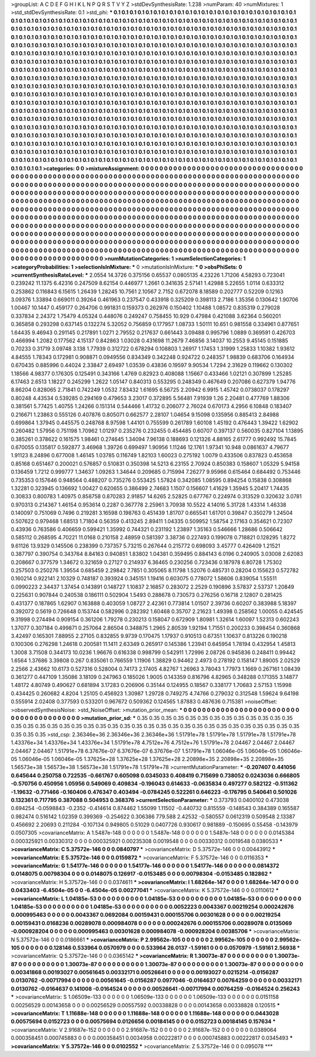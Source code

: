 >groupList:
A C D E F G H I K L
N P Q R S T V Y Z 
>stdDevSynthesisRate:
1.238 
>numParam:
40
>numMixtures:
1
>std_stdDevSynthesisRate:
0.1
>std_phi:
***
0.1 0.1 0.1 0.1 0.1 0.1 0.1 0.1 0.1 0.1
0.1 0.1 0.1 0.1 0.1 0.1 0.1 0.1 0.1 0.1
0.1 0.1 0.1 0.1 0.1 0.1 0.1 0.1 0.1 0.1
0.1 0.1 0.1 0.1 0.1 0.1 0.1 0.1 0.1 0.1
0.1 0.1 0.1 0.1 0.1 0.1 0.1 0.1 0.1 0.1
0.1 0.1 0.1 0.1 0.1 0.1 0.1 0.1 0.1 0.1
0.1 0.1 0.1 0.1 0.1 0.1 0.1 0.1 0.1 0.1
0.1 0.1 0.1 0.1 0.1 0.1 0.1 0.1 0.1 0.1
0.1 0.1 0.1 0.1 0.1 0.1 0.1 0.1 0.1 0.1
0.1 0.1 0.1 0.1 0.1 0.1 0.1 0.1 0.1 0.1
0.1 0.1 0.1 0.1 0.1 0.1 0.1 0.1 0.1 0.1
0.1 0.1 0.1 0.1 0.1 0.1 0.1 0.1 0.1 0.1
0.1 0.1 0.1 0.1 0.1 0.1 0.1 0.1 0.1 0.1
0.1 0.1 0.1 0.1 0.1 0.1 0.1 0.1 0.1 0.1
0.1 0.1 0.1 0.1 0.1 0.1 0.1 0.1 0.1 0.1
0.1 0.1 0.1 0.1 0.1 0.1 0.1 0.1 0.1 0.1
0.1 0.1 0.1 0.1 0.1 0.1 0.1 0.1 0.1 0.1
0.1 0.1 0.1 0.1 0.1 0.1 0.1 0.1 0.1 0.1
0.1 0.1 0.1 0.1 0.1 0.1 0.1 0.1 0.1 0.1
0.1 0.1 0.1 0.1 0.1 0.1 0.1 0.1 0.1 0.1
0.1 0.1 0.1 0.1 0.1 0.1 0.1 0.1 0.1 0.1
0.1 0.1 0.1 0.1 0.1 0.1 0.1 0.1 0.1 0.1
0.1 0.1 0.1 0.1 0.1 0.1 0.1 0.1 0.1 0.1
0.1 0.1 0.1 0.1 0.1 0.1 0.1 0.1 0.1 0.1
0.1 0.1 0.1 0.1 0.1 0.1 0.1 0.1 0.1 0.1
0.1 0.1 0.1 0.1 0.1 0.1 0.1 0.1 0.1 0.1
0.1 0.1 0.1 0.1 0.1 0.1 0.1 0.1 0.1 0.1
0.1 0.1 0.1 0.1 0.1 0.1 0.1 0.1 0.1 0.1
0.1 0.1 0.1 0.1 0.1 0.1 0.1 0.1 0.1 0.1
0.1 0.1 0.1 0.1 0.1 0.1 0.1 0.1 0.1 0.1
0.1 0.1 0.1 0.1 0.1 0.1 0.1 0.1 0.1 0.1
0.1 0.1 0.1 0.1 0.1 0.1 0.1 0.1 0.1 0.1
0.1 0.1 0.1 0.1 0.1 0.1 0.1 0.1 0.1 0.1
0.1 0.1 0.1 0.1 0.1 0.1 0.1 0.1 0.1 0.1
0.1 0.1 0.1 0.1 0.1 0.1 0.1 0.1 0.1 0.1
0.1 0.1 0.1 0.1 0.1 0.1 0.1 0.1 0.1 0.1
0.1 0.1 0.1 0.1 0.1 0.1 0.1 0.1 0.1 0.1
0.1 0.1 0.1 0.1 0.1 0.1 0.1 0.1 0.1 0.1
0.1 0.1 0.1 0.1 0.1 0.1 0.1 0.1 0.1 0.1
0.1 0.1 0.1 0.1 0.1 0.1 0.1 0.1 0.1 0.1
0.1 0.1 0.1 0.1 0.1 0.1 0.1 0.1 0.1 0.1
0.1 0.1 0.1 0.1 0.1 0.1 0.1 0.1 0.1 0.1
0.1 0.1 0.1 0.1 0.1 0.1 0.1 0.1 0.1 0.1
0.1 0.1 0.1 0.1 0.1 0.1 0.1 0.1 0.1 0.1
0.1 0.1 0.1 0.1 0.1 0.1 0.1 0.1 0.1 0.1
0.1 0.1 0.1 0.1 0.1 0.1 0.1 0.1 0.1 0.1
0.1 0.1 0.1 0.1 0.1 0.1 0.1 0.1 0.1 0.1
0.1 0.1 0.1 0.1 0.1 0.1 0.1 0.1 0.1 0.1
0.1 0.1 0.1 0.1 0.1 0.1 0.1 0.1 0.1 0.1
0.1 0.1 0.1 0.1 0.1 0.1 0.1 0.1 0.1 0.1
0.1 0.1 0.1 0.1 0.1 0.1 0.1 0.1 0.1 0.1
0.1 0.1 0.1 0.1 0.1 0.1 0.1 0.1 0.1 0.1
0.1 0.1 0.1 0.1 0.1 0.1 0.1 0.1 0.1 0.1
0.1 0.1 0.1 0.1 0.1 0.1 0.1 0.1 0.1 0.1
0.1 0.1 0.1 0.1 0.1 0.1 0.1 0.1 0.1 0.1
0.1 0.1 0.1 0.1 0.1 0.1 0.1 0.1 0.1 0.1
0.1 0.1 0.1 0.1 0.1 0.1 0.1 0.1 0.1 0.1
0.1 0.1 0.1 0.1 0.1 0.1 0.1 0.1 0.1 0.1
0.1 0.1 0.1 0.1 0.1 0.1 0.1 0.1 0.1 0.1
0.1 0.1 0.1 0.1 0.1 0.1 0.1 0.1 0.1 0.1
0.1 0.1 0.1 0.1 0.1 0.1 0.1 0.1 0.1 0.1
0.1 0.1 0.1 0.1 0.1 0.1 0.1 0.1 0.1 0.1
0.1 0.1 0.1 0.1 0.1 0.1 0.1 0.1 0.1 0.1
0.1 0.1 0.1 0.1 0.1 0.1 0.1 0.1 0.1 0.1
0.1 0.1 0.1 0.1 0.1 0.1 0.1 0.1 0.1 0.1
0.1 0.1 0.1 0.1 0.1 0.1 0.1 0.1 0.1 0.1
0.1 0.1 0.1 0.1 0.1 0.1 0.1 0.1 0.1 0.1
0.1 0.1 0.1 0.1 0.1 
>categories:
0 0
>mixtureAssignment:
0 0 0 0 0 0 0 0 0 0 0 0 0 0 0 0 0 0 0 0 0 0 0 0 0 0 0 0 0 0 0 0 0 0 0 0 0 0 0 0 0 0 0 0 0 0 0 0 0 0
0 0 0 0 0 0 0 0 0 0 0 0 0 0 0 0 0 0 0 0 0 0 0 0 0 0 0 0 0 0 0 0 0 0 0 0 0 0 0 0 0 0 0 0 0 0 0 0 0 0
0 0 0 0 0 0 0 0 0 0 0 0 0 0 0 0 0 0 0 0 0 0 0 0 0 0 0 0 0 0 0 0 0 0 0 0 0 0 0 0 0 0 0 0 0 0 0 0 0 0
0 0 0 0 0 0 0 0 0 0 0 0 0 0 0 0 0 0 0 0 0 0 0 0 0 0 0 0 0 0 0 0 0 0 0 0 0 0 0 0 0 0 0 0 0 0 0 0 0 0
0 0 0 0 0 0 0 0 0 0 0 0 0 0 0 0 0 0 0 0 0 0 0 0 0 0 0 0 0 0 0 0 0 0 0 0 0 0 0 0 0 0 0 0 0 0 0 0 0 0
0 0 0 0 0 0 0 0 0 0 0 0 0 0 0 0 0 0 0 0 0 0 0 0 0 0 0 0 0 0 0 0 0 0 0 0 0 0 0 0 0 0 0 0 0 0 0 0 0 0
0 0 0 0 0 0 0 0 0 0 0 0 0 0 0 0 0 0 0 0 0 0 0 0 0 0 0 0 0 0 0 0 0 0 0 0 0 0 0 0 0 0 0 0 0 0 0 0 0 0
0 0 0 0 0 0 0 0 0 0 0 0 0 0 0 0 0 0 0 0 0 0 0 0 0 0 0 0 0 0 0 0 0 0 0 0 0 0 0 0 0 0 0 0 0 0 0 0 0 0
0 0 0 0 0 0 0 0 0 0 0 0 0 0 0 0 0 0 0 0 0 0 0 0 0 0 0 0 0 0 0 0 0 0 0 0 0 0 0 0 0 0 0 0 0 0 0 0 0 0
0 0 0 0 0 0 0 0 0 0 0 0 0 0 0 0 0 0 0 0 0 0 0 0 0 0 0 0 0 0 0 0 0 0 0 0 0 0 0 0 0 0 0 0 0 0 0 0 0 0
0 0 0 0 0 0 0 0 0 0 0 0 0 0 0 0 0 0 0 0 0 0 0 0 0 0 0 0 0 0 0 0 0 0 0 0 0 0 0 0 0 0 0 0 0 0 0 0 0 0
0 0 0 0 0 0 0 0 0 0 0 0 0 0 0 0 0 0 0 0 0 0 0 0 0 0 0 0 0 0 0 0 0 0 0 0 0 0 0 0 0 0 0 0 0 0 0 0 0 0
0 0 0 0 0 0 0 0 0 0 0 0 0 0 0 0 0 0 0 0 0 0 0 0 0 0 0 0 0 0 0 0 0 0 0 0 0 0 0 0 0 0 0 0 0 0 0 0 0 0
0 0 0 0 0 0 0 0 0 0 0 0 0 0 0 0 0 0 0 0 0 0 0 0 0 
>numMutationCategories:
1
>numSelectionCategories:
1
>categoryProbabilities:
1 
>selectionIsInMixture:
***
0 
>mutationIsInMixture:
***
0 
>obsPhiSets:
0
>currentSynthesisRateLevel:
***
2.0554 14.3726 0.375156 0.65537 0.0805135 4.23226 1.71206 4.58293 0.723041 0.239242
11.1375 6.42316 0.247509 8.62154 0.446977 1.2661 0.341635 2.57141 1.42988 5.22655
1.0114 0.633312 0.253862 0.116843 6.15615 1.26439 1.28245 10.7561 2.10567 2.7152
0.672078 8.18589 0.202777 0.52209 0.12163 3.09376 1.33894 0.669011 0.39264 0.461963
0.237547 0.433918 0.325209 0.398113 2.7186 1.35356 0.130642 1.90706 1.00467 10.1447
0.459177 0.264706 0.991831 0.159373 0.262976 0.150402 1.10488 1.08572 0.835319 0.279028
0.337834 2.24372 1.75479 4.05324 0.448076 0.249247 0.758455 10.929 0.47984 0.421088
3.62364 0.560201 0.365858 0.293298 0.637145 0.132274 5.32052 0.756859 0.177957 1.08733
1.50111 10.651 0.981558 0.334961 0.877651 1.64435 9.46943 0.291145 0.217891 1.0271
2.79552 0.217637 0.661443 3.09488 0.995796 1.0889 0.369591 0.426703 0.466994 1.2082
0.177562 4.15137 0.842863 1.03028 0.431698 11.2679 7.46856 3.14037 10.2553 9.45145
0.151885 0.70233 0.31719 3.09748 3.138 1.77939 0.312722 0.678294 0.108803 1.26917
1.17453 1.31999 1.25833 1.10382 1.93612 4.84555 1.78343 0.172981 0.908871 0.0949556
0.834349 0.342248 0.924722 0.248357 1.98839 0.683706 0.164934 0.670435 0.885996 0.44024
2.33847 2.69497 1.03539 0.43836 0.19597 9.90534 1.7294 2.31629 0.119662 0.130302
1.18566 4.98377 0.176305 0.125491 0.343166 1.4769 0.82923 0.408088 1.15667 0.433466
1.02121 0.307899 1.25285 6.17463 2.6513 1.18227 0.245299 1.2622 1.05147 0.840313
0.553295 0.248349 0.467649 0.207086 0.627379 1.94776 8.86204 0.828065 2.71841 0.742249
1.0532 7.83432 1.61695 6.56725 2.20942 6.9915 1.45742 0.0738037 0.178297 0.80248
4.43534 0.539285 0.294169 0.479653 3.23017 0.372895 5.56481 7.91939 1.26 2.20481
0.477769 1.88306 0.381561 5.77425 1.40755 1.24266 0.151314 0.544466 1.41732 0.206077
2.76024 0.670173 4.2956 6.10848 0.183407 0.216671 1.23863 0.555126 0.407876 0.805071
0.662577 2.28107 1.04654 9.15098 0.135956 0.885413 2.84988 0.699864 1.37945 0.445575
0.248768 8.97598 1.44101 0.755599 0.261789 1.60108 1.45192 0.476443 1.39422 1.62902
0.260482 1.57956 0.751198 1.70962 1.01297 0.235276 0.232455 0.454485 0.60707 0.397137
0.560035 0.827104 1.13895 0.385261 0.378622 0.161575 1.98461 0.274645 1.34094 7.96138
0.188693 0.121326 4.88165 2.61777 0.992492 15.7845 0.670055 0.135817 0.592877 3.46968
1.39726 0.699497 1.90956 1.11246 12.1761 1.97341 10.948 0.0861637 4.79677 1.91123
8.24896 0.677008 1.46145 1.03785 0.116749 1.82103 1.60023 0.275192 1.0079 0.433506
0.837823 0.453658 0.85168 0.651467 0.200021 0.576857 0.510831 0.350398 14.5213 6.23155
2.70924 0.850383 0.158607 1.05329 5.94158 0.136459 1.7212 0.999777 1.34637 1.09263
1.34644 0.209685 0.715994 7.26277 9.95966 0.615464 0.684492 0.753446 0.735353 0.157646
0.948564 0.488207 0.735276 0.553425 1.57824 0.342085 1.08595 0.894254 0.15838 0.308868
1.32281 0.323945 0.136692 1.00427 0.620655 0.386499 2.74683 1.1507 0.156607 1.41629
1.35945 5.20417 1.74435 0.30833 0.800783 1.40975 0.858758 0.870283 2.91857 14.6265
2.52825 0.677767 0.224974 0.313529 0.320632 3.0781 0.970313 0.214367 1.46154 0.953614
0.2287 0.367778 2.25961 3.70938 10.5522 4.14016 5.31728 1.43314 1.46338 0.140097
0.751069 0.7496 0.219281 3.16598 0.198763 0.451439 1.81707 0.665541 1.61701 0.39847
0.350279 1.24504 0.507622 0.979468 1.68513 1.71804 0.56359 0.413245 2.89411 1.04335
0.509952 1.58754 2.17163 0.354621 0.72307 0.43936 0.763586 0.406659 0.599421 1.35992
0.744321 0.231192 1.23897 1.35163 0.546666 1.28686 0.506642 0.585112 0.268595 4.70221
11.0168 0.210158 2.48959 0.581397 3.38736 0.227493 0.199078 0.718821 0.128295 1.8272
9.61126 13.9329 0.145506 0.238399 0.737357 5.73215 0.267644 0.215772 0.698093 3.45777
0.426409 1.21521 0.387797 0.390754 0.343764 8.84163 0.940851 1.83802 1.04381 0.359495
0.884143 6.0196 0.240905 3.03008 2.62083 0.208667 0.377579 1.34672 0.321659 0.27127
0.214937 6.36465 0.230256 0.723436 0.187978 6.80728 1.75302 0.257503 0.250276 1.39554
0.685459 2.29842 7.7851 0.305065 8.11798 1.52076 0.485731 0.28204 0.155623 0.572782
0.160214 0.922141 2.10329 0.748187 0.393924 0.345151 1.19416 0.603075 0.778072 1.58606
0.839054 1.55511 0.0990223 2.34437 1.37454 0.143891 0.148727 1.10837 2.16857 0.283072
2.2529 0.190896 3.57837 2.53737 1.20849 0.225631 0.907844 0.240538 0.186111 0.502904
1.5493 0.288678 0.730573 0.276256 0.16718 2.12807 0.281425 0.431377 0.187865 1.62907
0.163888 0.403059 1.08727 2.42361 0.773814 1.01507 2.39736 0.60207 0.383988 5.18397
0.392072 0.5619 0.726648 0.153744 0.582996 0.282392 1.60468 0.35707 2.21623 1.49398
0.258562 1.00055 0.424545 9.31998 0.274494 0.909154 0.361206 1.79278 0.230213 0.158047
0.672909 1.80981 1.32614 1.60097 1.52313 0.602243 1.37077 0.307184 0.499871 0.257064
2.86504 0.348875 1.2965 2.80539 1.92194 1.71551 0.200233 0.398454 0.360868 3.42497
0.165301 7.88955 2.27105 0.832855 9.9739 0.170475 1.17937 0.910513 0.67351 1.10637
0.813226 0.190218 0.100306 0.276298 1.24618 0.200581 11.1411 2.63349 0.265917 0.145386
1.23941 0.645954 1.78194 0.432954 1.45813 1.3008 3.71508 0.344173 10.0236 1.96676
0.616338 0.998799 0.542911 1.72996 2.08726 0.945836 0.248411 0.99442 1.6564 1.37686
3.39808 0.267 0.835061 0.766559 1.11906 1.38829 0.94462 2.4973 0.278192 0.158147
1.89005 2.02529 2.2566 2.43662 10.6173 0.527316 0.528004 0.74173 2.17405 4.82767
1.26963 3.78043 1.77973 1.1669 0.267161 1.08439 0.361277 0.447109 1.35086 3.18109
0.247963 0.185026 1.9005 0.143359 0.816796 4.82965 0.348288 0.171355 3.14877 1.48172
4.80749 0.490627 0.681894 3.17283 0.206906 0.35144 0.124955 0.18567 0.338177 1.70683
2.57153 1.15998 0.434425 0.260682 4.8204 1.25105 0.456923 1.30987 1.29728 0.749275
4.74766 0.279032 0.312548 1.59624 9.64198 0.555914 2.02408 0.377593 0.533201 0.967672
0.509362 0.124565 1.87883 0.487636 0.715381 
>noiseOffset:
>observedSynthesisNoise:
>std_NoiseOffset:
>mutation_prior_mean:
***
0 0 0 0 0 0 0 0 0 0
0 0 0 0 0 0 0 0 0 0
0 0 0 0 0 0 0 0 0 0
0 0 0 0 0 0 0 0 0 0
>mutation_prior_sd:
***
0.35 0.35 0.35 0.35 0.35 0.35 0.35 0.35 0.35 0.35
0.35 0.35 0.35 0.35 0.35 0.35 0.35 0.35 0.35 0.35
0.35 0.35 0.35 0.35 0.35 0.35 0.35 0.35 0.35 0.35
0.35 0.35 0.35 0.35 0.35 0.35 0.35 0.35 0.35 0.35
>std_csp:
2.36346e+36 2.36346e+36 2.36346e+36 1.51791e+78 1.51791e+78 1.51791e+78 1.51791e+78 1.43376e+34 1.43376e+34 1.43376e+34
1.51791e+78 4.7512e+76 4.7512e+76 1.51791e+78 2.04467 2.04467 2.04467 2.04467 2.04467 1.51791e+78
6.37676e-07 6.37676e-07 6.37676e-07 1.51791e+78 1.06046e-05 1.06046e-05 1.06046e-05 1.06046e-05 1.06046e-05 1.37625e+28
1.37625e+28 1.37625e+28 2.20898e+35 2.20898e+35 2.20898e+35 1.56573e+38 1.56573e+38 1.56573e+38 1.51791e+78 1.51791e+78
>currentMutationParameter:
***
-0.207407 0.441056 0.645644 0.250758 0.722535 -0.661767 0.605098 0.0345033 0.408419 0.715699
0.738052 0.0243036 0.666805 -0.570756 0.450956 1.05956 0.549069 0.409834 -0.196043 0.614633
-0.0635834 0.497277 0.582122 -0.511362 -1.19632 -0.771466 -0.160406 0.476347 0.403494 -0.0784245
0.522261 0.646223 -0.176795 0.540641 0.501026 0.132361 0.717795 0.387088 0.504953 0.368376
>currentSelectionParameter:
***
0.373793 0.0400102 0.473038 0.694254 -0.0598843 -0.2352 -0.414614 0.874462 1.55099 1.11502
-0.440732 0.815559 -0.148543 0.384389 0.165587 0.982474 0.516142 1.02359 0.399369 -0.254622
0.306386 779.588 2.42532 -0.580557 0.0612319 0.509548 2.13387 0.456692 2.20693 0.211284
-0.107134 0.949805 0.51029 0.0407726 0.930617 0.981889 -0.150695 0.55458 -0.143979 0.0507305
>covarianceMatrix:
A
1.5487e-148	0	0	0	0	0	
0	1.5487e-148	0	0	0	0	
0	0	1.5487e-148	0	0	0	
0	0	0	0.0145384	0.000325921	0.00330312	
0	0	0	0.000325921	0.00235308	0.0019548	
0	0	0	0.00330312	0.0019548	0.0380533	
***
>covarianceMatrix:
C
5.37572e-146	0	
0	0.0840797	
***
>covarianceMatrix:
D
5.37572e-146	0	
0	0.00443912	
***
>covarianceMatrix:
E
5.37572e-146	0	
0	0.0159872	
***
>covarianceMatrix:
F
5.37572e-146	0	
0	0.0116353	
***
>covarianceMatrix:
G
1.54177e-146	0	0	0	0	0	
0	1.54177e-146	0	0	0	0	
0	0	1.54177e-146	0	0	0	
0	0	0	0.0814372	0.0148075	0.00798304	
0	0	0	0.0148075	0.126917	-0.0153485	
0	0	0	0.00798304	-0.0153485	0.182862	
***
>covarianceMatrix:
H
5.37572e-146	0	
0	0.0374611	
***
>covarianceMatrix:
I
1.68264e-147	0	0	0	
0	1.68264e-147	0	0	
0	0	0.0433403	-6.4504e-05	
0	0	-6.4504e-05	0.00277041	
***
>covarianceMatrix:
K
5.37572e-146	0	
0	0.0110612	
***
>covarianceMatrix:
L
1.04185e-53	0	0	0	0	0	0	0	0	0	
0	1.04185e-53	0	0	0	0	0	0	0	0	
0	0	1.04185e-53	0	0	0	0	0	0	0	
0	0	0	1.04185e-53	0	0	0	0	0	0	
0	0	0	0	1.04185e-53	0	0	0	0	0	
0	0	0	0	0	0.0052223	0.0043367	0.00219254	0.000242676	0.000995463	
0	0	0	0	0	0.0043367	0.0692084	0.00159431	0.000155706	0.00301628	
0	0	0	0	0	0.00219254	0.00159431	0.0168236	0.00289078	0.000984078	
0	0	0	0	0	0.000242676	0.000155706	0.00289078	0.0135069	-0.000928204	
0	0	0	0	0	0.000995463	0.00301628	0.000984078	-0.000928204	0.00385706	
***
>covarianceMatrix:
N
5.37572e-146	0	
0	0.0186661	
***
>covarianceMatrix:
P
2.99562e-105	0	0	0	0	0	
0	2.99562e-105	0	0	0	0	
0	0	2.99562e-105	0	0	0	
0	0	0	0.128146	0.533964	0.0570979	
0	0	0	0.533964	26.0137	-1.59161	
0	0	0	0.0570979	-1.59161	2.56938	
***
>covarianceMatrix:
Q
5.37572e-146	0	
0	0.0365142	
***
>covarianceMatrix:
R
1.30073e-87	0	0	0	0	0	0	0	0	0	
0	1.30073e-87	0	0	0	0	0	0	0	0	
0	0	1.30073e-87	0	0	0	0	0	0	0	
0	0	0	1.30073e-87	0	0	0	0	0	0	
0	0	0	0	1.30073e-87	0	0	0	0	0	
0	0	0	0	0	0.00341868	0.00193027	0.00561645	0.00332171	0.00526641	
0	0	0	0	0	0.00193027	0.0215214	-0.0156287	0.0130762	-0.00717994	
0	0	0	0	0	0.00561645	-0.0156287	0.0977046	-0.0164637	0.00764259	
0	0	0	0	0	0.00332171	0.0130762	-0.0164637	0.141008	-0.0164524	
0	0	0	0	0	0.00526641	-0.00717994	0.00764259	-0.0164524	0.256243	
***
>covarianceMatrix:
S
1.06509e-133	0	0	0	0	0	
0	1.06509e-133	0	0	0	0	
0	0	1.06509e-133	0	0	0	
0	0	0	0.0151158	0.00256529	0.00143658	
0	0	0	0.00256529	0.00557592	0.00338828	
0	0	0	0.00143658	0.00338828	0.120515	
***
>covarianceMatrix:
T
1.11688e-148	0	0	0	0	0	
0	1.11688e-148	0	0	0	0	
0	0	1.11688e-148	0	0	0	
0	0	0	0.0443028	0.00575694	0.0152723	
0	0	0	0.00575694	0.0126656	0.00184145	
0	0	0	0.0152723	0.00184145	0.157634	
***
>covarianceMatrix:
V
2.91687e-152	0	0	0	0	0	
0	2.91687e-152	0	0	0	0	
0	0	2.91687e-152	0	0	0	
0	0	0	0.0389064	0.000358451	0.000745883	
0	0	0	0.000358451	0.0034958	0.00222817	
0	0	0	0.000745883	0.00222817	0.0345493	
***
>covarianceMatrix:
Y
5.37572e-146	0	
0	0.0102552	
***
>covarianceMatrix:
Z
5.37572e-146	0	
0	0.095078	
***
